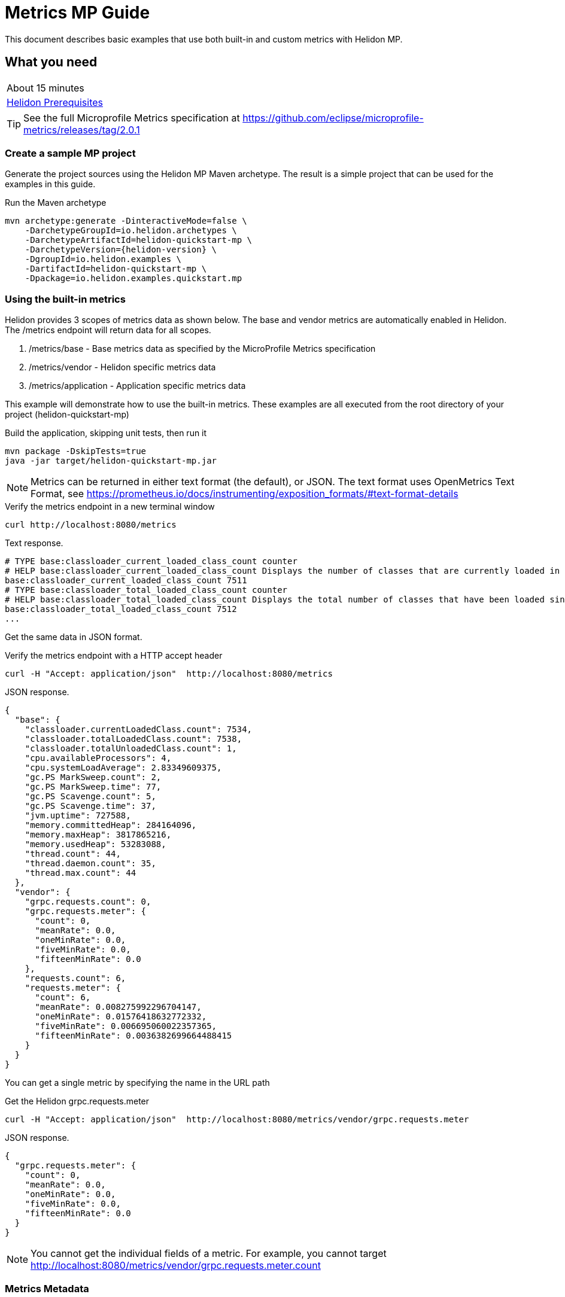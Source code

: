 ///////////////////////////////////////////////////////////////////////////////

    Copyright (c) 2019 Oracle and/or its affiliates. All rights reserved.

    Licensed under the Apache License, Version 2.0 (the "License");
    you may not use this file except in compliance with the License.
    You may obtain a copy of the License at

        http://www.apache.org/licenses/LICENSE-2.0

    Unless required by applicable law or agreed to in writing, software
    distributed under the License is distributed on an "AS IS" BASIS,
    WITHOUT WARRANTIES OR CONDITIONS OF ANY KIND, either express or implied.
    See the License for the specific language governing permissions and
    limitations under the License.

///////////////////////////////////////////////////////////////////////////////

= Metrics  MP Guide
:description: Helidon metrics s
:keywords: helidon, metrics, metrics, 

This document describes basic examples that use both built-in and custom metrics with Helidon MP.

== What you need

[width=50%,role="flex, sm7"]
|===
|About 15 minutes
|<<about/03_prerequisites.adoc,Helidon Prerequisites>>
|===

TIP: See the full Microprofile Metrics specification at https://github.com/eclipse/microprofile-metrics/releases/tag/2.0.1

=== Create a sample MP project

Generate the project sources using the Helidon MP Maven archetype.
The result is a simple project that can be used for the examples in this guide.

[source,bash,subs="attributes+"]
.Run the Maven archetype
----
mvn archetype:generate -DinteractiveMode=false \
    -DarchetypeGroupId=io.helidon.archetypes \
    -DarchetypeArtifactId=helidon-quickstart-mp \
    -DarchetypeVersion={helidon-version} \
    -DgroupId=io.helidon.examples \
    -DartifactId=helidon-quickstart-mp \
    -Dpackage=io.helidon.examples.quickstart.mp
----

=== Using the built-in metrics

Helidon provides 3 scopes of metrics data as shown below. The base and vendor metrics are automatically enabled in Helidon.
The /metrics endpoint will return data for all scopes.

1. /metrics/base - Base metrics data as specified by the MicroProfile Metrics specification
2. /metrics/vendor - Helidon specific metrics data
3. /metrics/application - Application specific metrics data


This example will demonstrate how to use the built-in metrics.  These examples are all executed
from the root directory of your project (helidon-quickstart-mp)

[source,bash]
.Build the application, skipping unit tests, then run it
----
mvn package -DskipTests=true
java -jar target/helidon-quickstart-mp.jar
----

NOTE: Metrics can be returned in either text format (the default), or JSON.  The text format uses OpenMetrics Text Format,
see https://prometheus.io/docs/instrumenting/exposition_formats/#text-format-details

[source,bash]
.Verify the metrics endpoint in a new terminal window
----
curl http://localhost:8080/metrics
----

[source,text]
.Text response.
----
# TYPE base:classloader_current_loaded_class_count counter
# HELP base:classloader_current_loaded_class_count Displays the number of classes that are currently loaded in the Java virtual machine.
base:classloader_current_loaded_class_count 7511
# TYPE base:classloader_total_loaded_class_count counter
# HELP base:classloader_total_loaded_class_count Displays the total number of classes that have been loaded since the Java virtual machine has started execution.
base:classloader_total_loaded_class_count 7512
...
----

Get the same data in JSON format.

[source,bash]
.Verify the metrics endpoint with a HTTP accept header
----
curl -H "Accept: application/json"  http://localhost:8080/metrics
----

[source,json]
.JSON response.
----
{
  "base": {
    "classloader.currentLoadedClass.count": 7534,
    "classloader.totalLoadedClass.count": 7538,
    "classloader.totalUnloadedClass.count": 1,
    "cpu.availableProcessors": 4,
    "cpu.systemLoadAverage": 2.83349609375,
    "gc.PS MarkSweep.count": 2,
    "gc.PS MarkSweep.time": 77,
    "gc.PS Scavenge.count": 5,
    "gc.PS Scavenge.time": 37,
    "jvm.uptime": 727588,
    "memory.committedHeap": 284164096,
    "memory.maxHeap": 3817865216,
    "memory.usedHeap": 53283088,
    "thread.count": 44,
    "thread.daemon.count": 35,
    "thread.max.count": 44
  },
  "vendor": {
    "grpc.requests.count": 0,
    "grpc.requests.meter": {
      "count": 0,
      "meanRate": 0.0,
      "oneMinRate": 0.0,
      "fiveMinRate": 0.0,
      "fifteenMinRate": 0.0
    },
    "requests.count": 6,
    "requests.meter": {
      "count": 6,
      "meanRate": 0.008275992296704147,
      "oneMinRate": 0.01576418632772332,
      "fiveMinRate": 0.006695060022357365,
      "fifteenMinRate": 0.0036382699664488415
    }
  }
}
----

You can get a single metric by specifying the name in the URL path

[source,bash]
.Get the Helidon grpc.requests.meter
----
curl -H "Accept: application/json"  http://localhost:8080/metrics/vendor/grpc.requests.meter
----

[source,json]
.JSON response.
----
{
  "grpc.requests.meter": {
    "count": 0,
    "meanRate": 0.0,
    "oneMinRate": 0.0,
    "fiveMinRate": 0.0,
    "fifteenMinRate": 0.0
  }
}
----

NOTE: You cannot get the individual fields of a metric. For example, you cannot target http://localhost:8080/metrics/vendor/grpc.requests.meter.count

=== Metrics Metadata

Each metric has a associated metadata that describes:

1. name: The name of the metric.
2. units: The unit of the metric such as time (seconds, millisecond), size (bytes, megabytes), etc
3. type: The type of metric: counter, gauge, meter, histogram, timer, etc.

You can get the metadata for any scope, such as /metrics/base, as shown beloww:

[source,bash]
.Get the metrics metadata using HTTP OPTIONS method
----
 curl -X OPTIONS -H "Accept: application/json"  http://localhost:8080/metrics/base
----

[source,json]
.JSON response (truncated)
----
{
  "classloader.currentLoadedClass.count": {
    "unit": "none",
    "type": "counter",
    "description": "Displays the number of classes that are currently loaded in the Java virtual machine.",
    "displayName": "Current Loaded Class Count"
  },
...
  "jvm.uptime": {
    "unit": "milliseconds",
    "type": "gauge",
    "description": "Displays the start time of the Java virtual machine in milliseconds. This attribute displays the approximate time when the Java virtual machine started.",
    "displayName": "JVM Uptime"
  },
...
  "memory.usedHeap": {
    "unit": "bytes",
    "type": "gauge",
    "description": "Displays the amount of used heap memory in bytes.",
    "displayName": "Used Heap Memory"
  }
}
----


=== Application specific metrics data

You can create application specific custom metrics and integrate them with Helidon
using the CDI.  To add a new metric in MP, simply annotate the JAX-RS resource with one of the annotations.

The following example will demonstrate how to use the @Counted annoation to track the number of times
the /cards/birthday endpoint is called.

NOTE: You must set @Counted monotonic attribute to `true` to force the count to increment rather than decrement.

[source,java]
.Create a new class `GreetingCards' with the following:
----
package io.helidon.examples.quickstart.mp;

import java.util.Collections;
import javax.enterprise.context.RequestScoped;
import javax.json.Json;
import javax.json.JsonBuilderFactory;
import javax.json.JsonObject;
import javax.ws.rs.GET;
import javax.ws.rs.Path;
import javax.ws.rs.Produces;
import javax.ws.rs.core.MediaType;
import org.eclipse.microprofile.metrics.annotation.Counted;

@Path("/cards") // <1>
@RequestScoped // <2>
public class GreetingCards {

  private static final JsonBuilderFactory JSON = Json.createBuilderFactory(Collections.emptyMap());

  @Path("/birthday") // <3>
  @GET
  @Produces(MediaType.APPLICATION_JSON)
  @Counted(name = "birthday-cards", monotonic = true) // <4>
  public JsonObject birthday() throws InterruptedException {
    return createResponse("Here are some birthday cards ...");
  }

  private JsonObject createResponse(String msg) {
    return JSON.createObjectBuilder().add("message", msg + " response").build();
  }
}
----
<1> This class is annotated with `Path` which sets the path for this resource
as `/cards`
<2> The `RequestScoped` annotation defines that this bean is
request scoped.  The request scope is active only for the duration of
one web service invocation and it is destroyed at the end of that
invocation.
<3> The path for this method is `cards\birthday`
<4> The annotation @Counted will bind a counter metric to this method.  The counter is incremened each time the birthday method is called.
The `name` attribute is optional


[source,bash]
.Build and run the application, then invoke the application metrics endpoints below
----
curl http://localhost:8080/cards/birthday
curl http://localhost:8080/cards/birthday
curl http://localhost:8080/metrics/application
----

[source,json]
.JSON response:
----
{
  "io.helidon.examples.quickstart.mp.GreetingCards.birthday-cards": 2 // <1>
}
----
<1> The application metrics count will be 2, since you called the birthday endpoint twice.

Notice the counter is fully qualified.  You remove the packge prefix by using `absolute` in the @Counted annotation

[source,java]
.Modify the @Counted annotation in `GreetingCards.java'
----
  @Counted(name = "birthday-cards", monotonic = true, absolute = true)
----

[source,bash]
.Build and run the application, then invoke the application metrics endpoints below
----
curl http://localhost:8080/cards/birthday
curl http://localhost:8080/metrics/application
----

[source,json]
.JSON response:
----
{
  "birthday-cards": 1 // <1>
}
----
<1> The application metrics count will use the short name, `birthday-cards`.

==== Class level metrics

You can collect metrics at the class level to aggregate data from all methods in that class using that same metric.
The following demo introduces a metric to count all card queries.


[source,java]
.Update the `GreetingCards` class with the following:
----
package io.helidon.examples.quickstart.mp;

import java.util.Collections;
import javax.enterprise.context.RequestScoped;
import javax.json.Json;
import javax.json.JsonBuilderFactory;
import javax.json.JsonObject;
import javax.ws.rs.GET;
import javax.ws.rs.Path;
import javax.ws.rs.Produces;
import javax.ws.rs.core.MediaType;
import org.eclipse.microprofile.metrics.annotation.Counted;

@Path("/cards")
@RequestScoped
@Counted(name = "all-cards", monotonic = true, absolute = true) // <1>
public class GreetingCards {

  private static final JsonBuilderFactory JSON = Json.createBuilderFactory(Collections.emptyMap());

  @Path("/birthday")
  @GET
  @Produces(MediaType.APPLICATION_JSON)
  @Counted(name = "birthday-cards", monotonic = true, absolute = true)
  public JsonObject birthday() throws InterruptedException {
    return createResponse("Here are some birthday cards ...");
  }

  @Path("/holiday")
  @GET
  @Produces(MediaType.APPLICATION_JSON)
  @Counted(name = "holiday-cards", monotonic = true, absolute = true)
  public JsonObject holiday() throws InterruptedException {  // <2>
    return createResponse("Here are some holiday cards ...");
  }

  private JsonObject createResponse(String msg) {
    return JSON.createObjectBuilder().add("message", msg).build();
  }
}
----
<1> This class is annotated with `Counter` which agrregates data from all the method level counters
<2> Add a method with a counter metric to get holiday cards

[source,bash]
.Build and run the application, then invoke the application metrics endpoints below
----
curl http://localhost:8080/cards/birthday
curl http://localhost:8080/cards/holiday
curl http://localhost:8080/metrics/application
----

[source,json]
.JSON response:
----
{
  "birthday-cards": 1,
  "holiday-cards": 1,
  "io.helidon.examples.quickstart.mp.all-cards.GreetingCards": 2
}
----
<1> The all-cards count is a total of all the method level counter metrics.  Notice that the
name is fully qualified even though `absolute=true` was specified.


==== Tagged metrics


=== Prometheus metrics data
